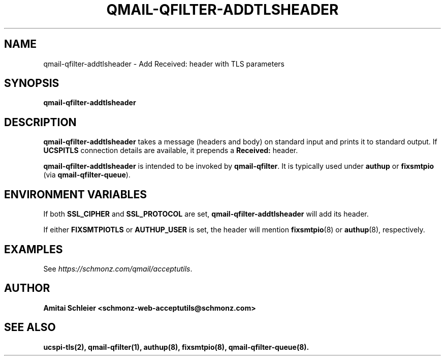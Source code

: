 .TH QMAIL-QFILTER-ADDTLSHEADER 8 2018-12-01
.SH NAME
qmail-qfilter-addtlsheader \- Add Received: header with TLS parameters
.SH SYNOPSIS
.B qmail-qfilter-addtlsheader
.SH DESCRIPTION
.B qmail-qfilter-addtlsheader
takes a message (headers and body) on standard input
and prints it to standard output.
If
.B UCSPITLS
connection details are available, it prepends a
.B Received:
header.
.PP
.B qmail-qfilter-addtlsheader
is intended to be invoked by
.BR qmail-qfilter .
It is typically used under
.B authup
or
.B fixsmtpio
(via
.BR qmail-qfilter-queue ).
.SH "ENVIRONMENT VARIABLES"
If both
.B SSL_CIPHER
and
.B SSL_PROTOCOL
are set,
.B qmail-qfilter-addtlsheader
will add its header.
.PP
If either
.B FIXSMTPIOTLS
or
.B AUTHUP_USER
is set, the header will mention
.BR fixsmtpio (8)
or
.BR authup (8),
respectively.
.SH "EXAMPLES"
See
.IR https://schmonz.com/qmail/acceptutils .
.SH "AUTHOR"
.B Amitai Schleier <schmonz-web-acceptutils@schmonz.com>
.SH "SEE ALSO"
.BR ucspi-tls(2),
.BR qmail-qfilter(1),
.BR authup(8),
.BR fixsmtpio(8),
.BR qmail-qfilter-queue(8).
